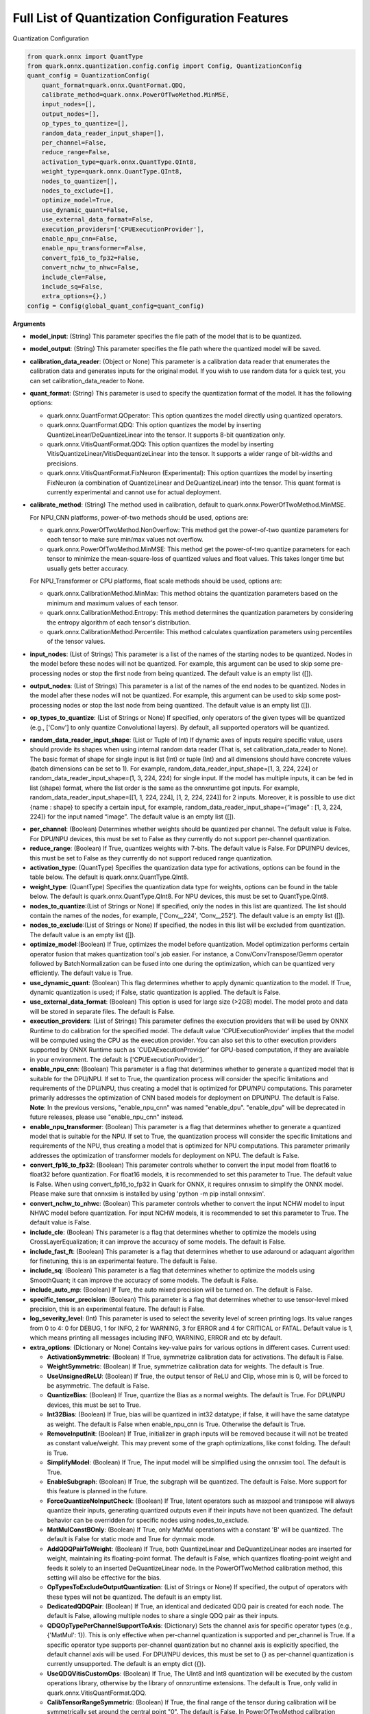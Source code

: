 Full List of Quantization Configuration Features
================================================

Quantization Configuration

.. code:: python

   from quark.onnx import QuantType
   from quark.onnx.quantization.config.config import Config, QuantizationConfig
   quant_config = QuantizationConfig(
       quant_format=quark.onnx.QuantFormat.QDQ,
       calibrate_method=quark.onnx.PowerOfTwoMethod.MinMSE,
       input_nodes=[],
       output_nodes=[],
       op_types_to_quantize=[],
       random_data_reader_input_shape=[],
       per_channel=False,
       reduce_range=False,
       activation_type=quark.onnx.QuantType.QInt8,
       weight_type=quark.onnx.QuantType.QInt8,
       nodes_to_quantize=[],
       nodes_to_exclude=[],
       optimize_model=True,
       use_dynamic_quant=False,
       use_external_data_format=False,
       execution_providers=['CPUExecutionProvider'],
       enable_npu_cnn=False,
       enable_npu_transformer=False,
       convert_fp16_to_fp32=False,
       convert_nchw_to_nhwc=False,
       include_cle=False,
       include_sq=False,
       extra_options={},)
   config = Config(global_quant_config=quant_config)

**Arguments**

*  **model_input**: (String) This parameter specifies the file path of the model that is to be quantized.
*  **model_output**: (String) This parameter specifies the file path where the quantized model will be saved. 
*  **calibration_data_reader**: (Object or None) This parameter is a calibration data reader that enumerates the calibration data and generates inputs for the original model. If you wish to use random data for a quick test, you can set calibration_data_reader to None. 
*  **quant_format**: (String) This parameter is used to specify the quantization format of the model. It has the following options: 

   -  quark.onnx.QuantFormat.QOperator: This option quantizes the model directly using quantized operators. 
   -  quark.onnx.QuantFormat.QDQ: This option quantizes the model by inserting QuantizeLinear/DeQuantizeLinear into the tensor. It supports 8-bit quantization only. 
   -  quark.onnx.VitisQuantFormat.QDQ: This option quantizes the model by inserting VitisQuantizeLinear/VitisDequantizeLinear into the tensor. It supports a wider range of bit-widths and precisions. 
   -  quark.onnx.VitisQuantFormat.FixNeuron (Experimental): This option quantizes the model by inserting FixNeuron (a combination of QuantizeLinear and DeQuantizeLinear) into the tensor. This quant format is currently experimental and cannot use for actual deployment. 

*  **calibrate_method**: (String) The method used in calibration, default to quark.onnx.PowerOfTwoMethod.MinMSE.
   
   For NPU_CNN platforms, power-of-two methods should be used, options are:
   
   -  quark.onnx.PowerOfTwoMethod.NonOverflow: This method get the power-of-two quantize parameters for each tensor to make sure min/max values not overflow.
   -  quark.onnx.PowerOfTwoMethod.MinMSE: This method get the power-of-two quantize parameters for each tensor to minimize the mean-square-loss of quantized values and float values. This takes longer time but usually gets better accuracy.
   
   For NPU_Transformer or CPU platforms, float scale methods should be used, options are:
   
   -  quark.onnx.CalibrationMethod.MinMax: This method obtains the
      quantization parameters based on the minimum and maximum values of
      each tensor.
   -  quark.onnx.CalibrationMethod.Entropy: This method determines the
      quantization parameters by considering the entropy algorithm of each
      tensor's distribution.
   -  quark.onnx.CalibrationMethod.Percentile: This method calculates 
      quantization parameters using percentiles of the tensor values.
*  **input_nodes**: (List of Strings) This parameter is a list of the
   names of the starting nodes to be quantized. Nodes in the model
   before these nodes will not be quantized. For example, this argument
   can be used to skip some pre-processing nodes or stop the first node
   from being quantized. The default value is an empty list ([]).
*  **output_nodes**: (List of Strings) This parameter is a list of the
   names of the end nodes to be quantized. Nodes in the model after
   these nodes will not be quantized. For example, this argument can be
   used to skip some post-processing nodes or stop the last node from
   being quantized. The default value is an empty list ([]).
*  **op_types_to_quantize**: (List of Strings or None) If specified,
   only operators of the given types will be quantized (e.g., ['Conv']
   to only quantize Convolutional layers). By default, all supported
   operators will be quantized.
*  **random_data_reader_input_shape**: (List or Tuple of Int) If dynamic
   axes of inputs require specific value, users should provide its
   shapes when using internal random data reader (That is, set
   calibration_data_reader to None). The basic format of shape for
   single input is list (Int) or tuple (Int) and all dimensions should
   have concrete values (batch dimensions can be set to 1). For example,
   random_data_reader_input_shape=[1, 3, 224, 224] or
   random_data_reader_input_shape=(1, 3, 224, 224) for single input. If
   the model has multiple inputs, it can be fed in list (shape) format,
   where the list order is the same as the onnxruntime got inputs. For
   example, random_data_reader_input_shape=[[1, 1, 224, 224], [1, 2,
   224, 224]] for 2 inputs. Moreover, it is possible to use dict {name :
   shape} to specify a certain input, for example,
   random_data_reader_input_shape={“image” : [1, 3, 224, 224]} for the
   input named “image”. The default value is an empty list ([]).
-  **per_channel**: (Boolean) Determines whether weights should be
   quantized per channel. The default value is False. For DPU/NPU
   devices, this must be set to False as they currently do not support
   per-channel quantization.
-  **reduce_range**: (Boolean) If True, quantizes weights with 7-bits.
   The default value is False. For DPU/NPU devices, this must be set to
   False as they currently do not support reduced range quantization.
-  **activation_type**: (QuantType) Specifies the quantization data type
   for activations, options can be found in the table below. The default
   is quark.onnx.QuantType.QInt8.
-  **weight_type**: (QuantType) Specifies the quantization data type for
   weights, options can be found in the table below. The default is
   quark.onnx.QuantType.QInt8. For NPU devices, this must be set to
   QuantType.QInt8.
-  **nodes_to_quantize**:(List of Strings or None) If specified, only
   the nodes in this list are quantized. The list should contain the
   names of the nodes, for example, ['Conv\__224', 'Conv\__252']. The
   default value is an empty list ([]).
-  **nodes_to_exclude**:(List of Strings or None) If specified, the
   nodes in this list will be excluded from quantization. The default
   value is an empty list ([]).
-  **optimize_model**:(Boolean) If True, optimizes the model before
   quantization. Model optimization performs certain operator fusion
   that makes quantization tool's job easier. For instance, a
   Conv/ConvTranspose/Gemm operator followed by BatchNormalization can
   be fused into one during the optimization, which can be quantized
   very efficiently. The default value is True.
-  **use_dynamic_quant**: (Boolean) This flag determines whether to apply
   dynamic quantization to the model. If True, dynamic quantization is used;
   if False, static quantization is applied. The default is False.
-  **use_external_data_format**: (Boolean) This option is used for large
   size (>2GB) model. The model proto and data will be stored in
   separate files. The default is False.
-  **execution_providers**: (List of Strings) This parameter defines the
   execution providers that will be used by ONNX Runtime to do
   calibration for the specified model. The default value
   'CPUExecutionProvider' implies that the model will be computed using
   the CPU as the execution provider. You can also set this to other
   execution providers supported by ONNX Runtime such as
   'CUDAExecutionProvider' for GPU-based computation, if they are
   available in your environment. The default is
   ['CPUExecutionProvider'].
-  **enable_npu_cnn**: (Boolean) This parameter is a flag that
   determines whether to generate a quantized model that is suitable for
   the DPU/NPU. If set to True, the quantization process will consider
   the specific limitations and requirements of the DPU/NPU, thus
   creating a model that is optimized for DPU/NPU computations. This
   parameter primarily addresses the optimization of CNN based models
   for deployment on DPU/NPU. The default is False. **Note**: In the
   previous versions, "enable_npu_cnn" was named "enable_dpu".
   "enable_dpu" will be deprecated in future releases, please use
   "enable_npu_cnn" instead.
-  **enable_npu_transformer**: (Boolean) This parameter is a flag that
   determines whether to generate a quantized model that is suitable for
   the NPU. If set to True, the quantization process will consider the
   specific limitations and requirements of the NPU, thus creating a
   model that is optimized for NPU computations. This parameter
   primarily addresses the optimization of transformer models for
   deployment on NPU. The default is False.
-  **convert_fp16_to_fp32**: (Boolean) This parameter controls whether
   to convert the input model from float16 to float32 before
   quantization. For float16 models, it is recommended to set this
   parameter to True. The default value is False. When using
   convert_fp16_to_fp32 in Quark for ONNX, it requires onnxsim to
   simplify the ONNX model. Please make sure that onnxsim is installed
   by using 'python -m pip install onnxsim'.
-  **convert_nchw_to_nhwc**: (Boolean) This parameter controls whether
   to convert the input NCHW model to input NHWC model before
   quantization. For input NCHW models, it is recommended to set this
   parameter to True. The default value is False.
-  **include_cle**: (Boolean) This parameter is a flag that determines
   whether to optimize the models using CrossLayerEqualization; it can
   improve the accuracy of some models. The default is False.
-  **include_fast_ft**: (Boolean) This parameter is a flag that
   determines whether to use adaround or adaquant algorithm for
   finetuning, this is an experimental feature. The default is False.
-  **include_sq**: (Boolean) This parameter is a flag that determines
   whether to optimize the models using SmoothQuant; it can improve the
   accuracy of some models. The default is False.
-  **include_auto_mp**: (Boolean) If Ture, the auto mixed precision will be turned on. 
   The default is False.
-  **specific_tensor_precision**: (Boolean) This parameter is a flag
   that determines whether to use tensor-level mixed precision, this is
   an experimental feature. The default is False.
-  **log_severity_level**: (Int) This parameter is used to select the
   severity level of screen printing logs. Its value ranges from 0 to 4: 0 for DEBUG,
   1 for INFO, 2 for WARNING, 3 for ERROR and 4 for CRITICAL or FATAL. Default value is 1,
   which means printing all messages including INFO, WARNING, ERROR and etc by default.
-  **extra_options**: (Dictionary or None) Contains key-value pairs for
   various options in different cases. Current used:

   -  **ActivationSymmetric**: (Boolean) If True, symmetrize calibration
      data for activations. The default is False.
   -  **WeightSymmetric**: (Boolean) If True, symmetrize calibration
      data for weights. The default is True.
   -  **UseUnsignedReLU**: (Boolean) If True, the output tensor of ReLU
      and Clip, whose min is 0, will be forced to be asymmetric. The
      default is False.
   -  **QuantizeBias**: (Boolean) If True, quantize the Bias as a normal
      weights. The default is True. For DPU/NPU devices, this must be
      set to True.
   -  **Int32Bias**: (Boolean) If True, bias will be quantized in int32
      datatype; if false, it will have the same datatype as weight. The
      default is False when enable_npu_cnn is True. Otherwise the
      default is True.
   -  **RemoveInputInit**: (Boolean) If True, initializer in graph
      inputs will be removed because it will not be treated as constant
      value/weight. This may prevent some of the graph optimizations,
      like const folding. The default is True.
   -  **SimplifyModel**: (Boolean) If True, The input model will be
      simplified using the onnxsim tool. The default is True.
   -  **EnableSubgraph**: (Boolean) If True, the subgraph will be
      quantized. The default is False. More support for this feature is
      planned in the future.
   -  **ForceQuantizeNoInputCheck**: (Boolean) If True, latent operators
      such as maxpool and transpose will always quantize their inputs,
      generating quantized outputs even if their inputs have not been
      quantized. The default behavior can be overridden for specific
      nodes using nodes_to_exclude.
   -  **MatMulConstBOnly**: (Boolean) If True, only MatMul operations
      with a constant 'B' will be quantized. The default is False for 
      static mode and True for dynmaic mode.
   -  **AddQDQPairToWeight**: (Boolean) If True, both QuantizeLinear and
      DeQuantizeLinear nodes are inserted for weight, maintaining its
      floating-point format. The default is False, which quantizes
      floating-point weight and feeds it solely to an inserted
      DeQuantizeLinear node. In the PowerOfTwoMethod calibration method,
      this setting will also be effective for the bias.
   -  **OpTypesToExcludeOutputQuantization**: (List of Strings or None)
      If specified, the output of operators with these types will not be
      quantized. The default is an empty list.
   -  **DedicatedQDQPair**: (Boolean) If True, an identical and
      dedicated QDQ pair is created for each node. The default is False,
      allowing multiple nodes to share a single QDQ pair as their
      inputs.
   -  **QDQOpTypePerChannelSupportToAxis**: (Dictionary) Sets the
      channel axis for specific operator types (e.g., {'MatMul': 1}).
      This is only effective when per-channel quantization is supported
      and per_channel is True. If a specific operator type supports
      per-channel quantization but no channel axis is explicitly
      specified, the default channel axis will be used. For DPU/NPU
      devices, this must be set to {} as per-channel quantization is
      currently unsupported. The default is an empty dict ({}).
   -  **UseQDQVitisCustomOps**: (Boolean) If True, The UInt8 and Int8
      quantization will be executed by the custom operations library,
      otherwise by the library of onnxruntime extensions. The default is
      True, only valid in quark.onnx.VitisQuantFormat.QDQ.
   -  **CalibTensorRangeSymmetric**: (Boolean) If True, the final range
      of the tensor during calibration will be symmetrically set around
      the central point "0". The default is False. In PowerOfTwoMethod
      calibration method, the default is True.
   -  **CalibMovingAverage**: (Boolean) If True, the moving average of
      the minimum and maximum values will be computed when the
      calibration method selected is MinMax. The default is False. In
      PowerOfTwoMethod calibration method, this should be set to False.
   -  **CalibMovingAverageConstant**: (Float) Specifies the constant
      smoothing factor to use when computing the moving average of the
      minimum and maximum values. The default is 0.01. This is only
      effective when the calibration method selected is MinMax and
      CalibMovingAverage is set to True. In PowerOfTwoMethod calibration
      method, this option is unsupported.
   -  **Percentile**: (Float) If the calibration method is set to
      'quark.onnx.CalibrationMethod.Percentile,' then this parameter can
      be set to the percentage for percentile. The default is 99.999.
   -  **RandomDataReaderInputDataRange**: (Dict or None) Specifies the
      data range for each inputs if used random data reader
      (calibration_data_reader is None). Currently, if set to None then
      the random value will be 0 or 1 for all inputs, otherwise range
      [-128,127] for unsigned int, range [0,255] for signed int and
      range [0,1] for other float inputs. The default is None.
   -  **Int16Scale**: (Boolean) If True, the float scale will be
      replaced by the closest value corresponding to M and 2\ **N, where
      the range of M and 2**\ N is within the representation range of
      int16 and uint16. The default is False.
   -  **MinMSEMode**: (String) When using
      quark.onnx.PowerOfTwoMethod.MinMSE, you can specify the method for
      calculating minmse. By default, minmse is calculated using all
      calibration data. Alternatively, you can set the mode to
      "MostCommon", where minmse is calculated for each batch separately
      and take the most common value. The default setting is 'All'.
   -  **ConvertBNToConv**: (Boolean) If True, the BatchNormalization
      operation will be converted to Conv operation. The default is True
      when enable_npu_cnn is True.
   -  **ConvertReduceMeanToGlobalAvgPool**: (Boolean) If True, the
      Reduce Mean operation will be converted to Global Average Pooling
      operation. The default is True when enable_npu_cnn is True.
   -  **SplitLargeKernelPool**: (Boolean) If True, the large kernel
      Global Average Pooling operation will be split into multiple
      Average Pooling operation. The default is True when enable_npu_cnn
      is True.
   -  **ConvertSplitToSlice**: (Boolean) If True, the Split operation
      will be converted to Slice operation. The default is True when
      enable_npu_cnn is True.
   -  **FuseInstanceNorm**: (Boolean) If True, the split instance norm
      operation will be fused to InstanceNorm operation. The default is
      True when enable_npu_cnn is True.
   -  **FuseL2Norm**: (Boolean) If True, a set of L2norm operations will
      be fused to L2Norm operation. The default is True when
      enable_npu_cnn is True.
   -  **FuseLayerNorm**: (Boolean) If True, a set of LayerNorm
      operations will be fused to LayerNorm operation. The default is
      True when enable_npu_cnn is True.
   -  **ConvertClipToRelu**: (Boolean) If True, the Clip operations that
      has a min value of 0 will be converted to ReLU operations. The
      default is True when enable_npu_cnn is True.
   -  **SimulateDPU**: (Boolean) If True, a simulation transformation
      that replaces some operations with an approximate implementation
      will be applied for DPU when enable_npu_cnn is True. The default
      is True.
   -  **ConvertLeakyReluToDPUVersion**: (Boolean) If True, the Leaky
      Relu operation will be converted to DPU version when SimulateDPU
      is True. The default is True.
   -  **ConvertSigmoidToHardSigmoid**: (Boolean) If True, the Sigmoid
      operation will be converted to Hard Sigmoid operation when
      SimulateDPU is True. The default is True.
   -  **ConvertHardSigmoidToDPUVersion**: (Boolean) If True, the Hard
      Sigmoid operation will be converted to DPU version when
      SimulateDPU is True. The default is True.
   -  **ConvertAvgPoolToDPUVersion**: (Boolean) If True, the global or
      kernel-based Average Pooling operation will be converted to DPU
      version when SimulateDPU is True. The default is True.
   -  **ConvertReduceMeanToDPUVersion**: (Boolean) If True, the
      ReduceMean operation will be converted to DPU version when
      SimulateDPU is True. The default is True.
   -  **ConvertSoftmaxToDPUVersion**: (Boolean) If True, the Softmax
      operation will be converted to DPU version when SimulateDPU is
      True. The default is False.
   -  **NPULimitationCheck**: (Boolean) If True, the quantization scale
      will be adjust due to the limitation of DPU/NPU. The default is
      True.
   -  **AdjustShiftCut**: (Boolean) If True, adjust the shift cut of
      nodes when NPULimitationCheck is True. The default is True.
   -  **AdjustShiftBias**: (Boolean) If True, adjust the shift bias of
      nodes when NPULimitationCheck is True. The default is True.
   -  **AdjustShiftRead**: (Boolean) If True, adjust the shift read of
      nodes when NPULimitationCheck is True. The default is True.
   -  **AdjustShiftWrite**: (Boolean) If True, adjust the shift write of
      nodes when NPULimitationCheck is True. The default is True.
   -  **AdjustHardSigmoid**: (Boolean) If True, adjust the pos of hard
      sigmoid nodes when NPULimitationCheck is True. The default is
      True.
   -  **AdjustShiftSwish**: (Boolean) If True, adjust the shift swish
      when NPULimitationCheck is True. The default is True.
   -  **AlignConcat**: (Boolean) If True, adjust the quantization pos of
      concat when NPULimitationCheck is True. The default is True.
   -  **AlignPool**: (Boolean) If True, adjust the quantization pos of
      pooling when NPULimitationCheck is True. The default is True.
   -  **AlignPad**: (Boolean) If True, adjust the quantization pos of
      pad when NPULimitationCheck is True. The default is True.
   -  **AlignSlice**: (Boolean) If True, adjust the quantization pos of
      slice when NPULimitationCheck is True. The default is True.
   -  **ReplaceClip6Relu**: (Boolean) If True, Replace Clip(0,6) with
      Relu in the model. The default is False.
   -  **CLESteps**: (Int) Specifies the steps for CrossLayerEqualization
      execution when include_cle is set to true, The default is 1, When
      set to -1, an adaptive CrossLayerEqualization will be conducted.
      The default is 1.
   -  **CLETotalLayerDiffThreshold**: (Float) Specifies The threshold
      represents the sum of mean transformations of
      CrossLayerEqualization transformations across all layers when
      utilizing CrossLayerEqualization. The default is 2e-7.
   -  **CLEScaleAppendBias**: (Boolean) Whether the bias be included
      when calculating the scale of the weights, The default is True.
   -  **FastFinetune**: (Dictionary) A parameter used to specify the
      settings for fast finetune.
      
      -  **OptimAlgorithm**: (String) The specified algorithm for fast finetune. Optional values are “adaround” and “adaquant”. The
         “adaround” adjusts the weights rounding function, which is
         relatively stable and might converge faster. The “adaquant” trains
         the weight (and bias optional) directly, so might have a greater
         improvement if the parameters, especially the learning rate and
         batch size, are optimal. The default value is “adaround”.
      -  **OptimDevice**: (String) The compute device for fast finetune.
         Optional values are “cpu”, “hip:0” and “cuda:0”. The default value
         is “cpu”.
      -  **FixedSeed**: (Int) Seed for random data generator, that makes
         the fast finetuned results could be reproduced.
      -  **DataSize**: (Int) Specifies the size of the data used for
         finetuning. Its recommended setting the batch size of the data to
         1 in the data reader to ensure counting the size accurately. It
         uses all the data from the data reader by default.
      -  **BatchSize**: (Int) Batch size for finetuning. The larger batch
         size, usually the better accuracy but the longer training time.
         The default value is 1.
      -  **NumBatches**: (Int) The mini-batches in a iteration. It should
         always be 1. The default value is 1.
      -  **NumIterations**: (Int) The Iterations for finetuning. The more
         iterations, the better accuracy but the longer training time. The
         default value is 1000.
      -  **LearningRate**: (Float) Learning rate of finetuning for all
         layers. It has a significant impact on the accuracy improvement,
         you need to try some learning rates to get a better result for
         your model. The default value is 0.1 for AdaRound and 0.00001 for
         AdaQuant.
      -  **EarlyStop**: (Bool) If average loss of a certain number of
         iterations decreases comparing with the previous one, the training
         of the layer will stop early. It will accelerate the finetuning
         process and avoid overfitting. The default value is False.
      -  **LRAdjust**: (Tuple) Besides the overall learning rate, users
         could set up a scheme to adjust learning rate further according to
         the mean square error (MSE) between the quantized module and
         original float module. Its a tuple contains two members, the
         first one is a threshold of the MSE and the second one is the new
         learning rate. For example, setting as (1.0, 0.2) means using a
         new learning rate 0.2 for the layer whose MSE is bigger than 1.0.
      -  **TargetOpType**: (List) The target operation types to finetune.
         The default value is [Conv, ConvTranspose, Gemm,
         InstanceNormalization].
      -  **SelectiveUpdate**: (Bool) If the end-to-end accuracy does not
         improve after finetuned a certain layer, discard the optimized
         weight (and bias) of the layer. The default value is False.
      -  **UpdateBias**: (Bool) Specifies whether to update bias
         parameters during fine-tuning. Its only available for AdaQuant.
         The default value is False.
      -  **OutputQDQ**: (Bool) Specifies whether include the output
         tensors QDQ pair of the compute nodes for finetuning. The default
         value is False.
      -  **DropRatio**: (Float) Specifies the ratio to drop the input
         data from the float module. It ranges from 0 to 1, 0 represents
         the input data is from the float module fully, 1 represents all
         from quantized module. The default value is 0.5.
      -  **LogPeriod**: (Int) Indicate how many iterations to print the
         log once. The default value is NumIterations/10.
   -  **SmoothAlpha**: (Float) This parameter control how much
      difficulty we want to migrate from activation to weights, The
      default value is 0.5.
   -  **RemoveQDQConvRelu**: (Boolean) If True, the QDQ between
      Conv/Add/Gemm and Relu will be removed for DPU. The default is
      True.
   -  **RemoveQDQConvLeakyRelu**: (Boolean) If True, the QDQ between
      Conv/Add/Gemm and LeakyRelu will be removed for DPU. The default
      is True.
   -  **RemoveQDQConvPRelu**: (Boolean) If True, the QDQ between
      Conv/Add/Gemm and PRelu will be removed for DPU. The default is
      True.
   -  **RemoveQDQInstanceNorm**: (Boolean) If True, the QDQ between
      InstanceNorm and Relu/LeakyRelu/PRelu will be removed for DPU. The
      default is False.
   -  **FoldBatchNorm**: (Boolean) If True, the BatchNormalization
      operation will be fused with Conv, ConvTranspose or Gemm
      operation. The BatchNormalization operation after Concat operation
      will also be fused, if the all input operations of the Concat
      operation are Conv, ConvTranspose or Gemm operatons.The default is
      True.
   -  **FixShapes**: (String) Set the input_shapes of the quantized
      model to a fixed shape by default if not explicitly specified. The
      example: 'FixShapes':'input_1:[1,224,224,3];input_2:[1,96,96,3]'
   -  **MixedPrecisionTensor**: (Dictionary) A parameter used to specify
      the settings for mixed precision tensors. It is a dictionary where
      the keys are of the VitisQuantType/QuantType enumeration type, and
      the values are lists containing tensors that need to be processed
      using mixed precision.
      Example:"MixedPrecisionTensor":{quark.onnx.VitisQuantType.QBFloat16:['/stem/stem.2/Relu_output_0',
      'onnx::Conv_664', 'onnx::Conv_665']} **Note**:If there is a tensor
      with bias, 'Int32Bias' needs set to False.
   -  **AutoMixprecision**: (Dictionary) A parameter used to specify the
      settings for auto mixed precision.

      -  **DataSize**: (Int) Specifies the size of the data used for mix-precision. The entire datareader will be used by default.
      -  **TargetOpType**: (Set) The user defined op type set for mix-precision. The default value is ('Conv', 'ConvTranspose', 'Gemm').
      -  **TargetQuantType**: (QuantType) Activation data type to be mixed in the model if 'ActTargetQuantType' is not given. Error will be raised if TargetQuantType is not specified.
      -  **ActTargetQuantType**: (QuantType) Activation data type to be mixed in the model. 
         If both ActTargetQuantType and WeightTargetQuantType are not specified, the ActTargetQuantType will be same as TargetQuantType.
         If only ActTargetQuantType is not specified, the ActTargetQuantType will be the original activation_type.
      -  **WeightTargetQuantType**: (QuantType) Weight data type to be mixed in the model. 
         If both ActTargetQuantType and WeightTargetQuantType are not specified, the ActTargetQuantType will be same as TargetQuantType.
         If only WeightTargetQuantType is not specified, the WeightTargetQuantType will be the original weight_type.
      -  **BiasTargetQuantType**: (QuantType) Bias data type to be mixed in the model.
         If BiasTargetQuantType is not specified and Int32Bias is True, the BiasTargetQuantType will be int32.
         If BiasTargetQuantType is not specified and Int32Bias is False, the BiasTargetQuantType will be same as WeightTargetQuantType.
      -  **OutputIndex**: (Int) The index of model output to be calculated for loss.
      -  **L2Target**: (Float) The L2 loss will be no larger than the L2Target. 
         If L2Target is not specified, the model will be quantized to the target quant type.
      -  **Top1AccTarget**: (Float) The Top1 accuracy loss will be no larger than the Top1AccTarget. 
         If Top1AccTarget is not specified, the model will be quantized to the target quant type.
      -  **EvaluateFunction**: (Function) The function to measure top1 accuracy loss. Input of the function is model output(numpy tensor), 
         output of the function is top1 accuracy(between 0~1). If EvaluateFunction is not specfied while Top1AccTarget is given, error will be raised. 
      -  **NumTarget**: (Int) Specified the number of nodes for mix-precision to minimize the loss. The default value of NumTarget is 0.
      -  **TargetTensors**: (List) Specified the names of nodes to mix into the target quant type. It's a experimental option and will be deprecated in the future. The default value is [].
      -  **TargetIndices**: (List) Specified the indices (based on sensitivity analysis results) of the nodes to mix into the target quant type. The default value is [].
      -  **ExcludeIndices**: (List) Specified the indices (based on sensitivity analysis results) of the nodes not to mix into the target quant type. The default value is [].
      -  **NoInputQDQShared**: (Bool) If True, will skip the nodes who shared the input Q/DQ pair with other nodes. The default value is True.
      -  **AutoMixUseFastFT**: (Bool) If True, will perform fast finetune to improve accuracy after mixed a layer. The default value is False.
      
   -  **FoldRelu**: (Boolean) If True, the Relu will be fold to Conv
      when use VitisQuantFormat. The default is False.
   -  **CalibDataSize**: (Int) This parameter controls how many data are
      used for calibration. The default to using all the data in the
      calibration dataloader.
   -  **SaveTensorHistFig**: (Boolean) If True, save the tensor
      histogram to the file 'tensor_hist' in the working directory. The
      default is False.
   -  **WeightsOnly**: (Boolean) If True, only quantize weights of the
      model. The default is False.

Table 7. Quantize Types can be selected for different Quantize Formats

+-----------------------+-----------------------+-----------------------+
| quant_format          | quant_type            | comments              |
+=======================+=======================+=======================+
| QuantFormat.QDQ       | QuantType.QUInt8      | Implemented by native |
|                       | QuantType.QInt8       | QuantizeLi            |
|                       |                       | near/DequantizeLinear |
+-----------------------+-----------------------+-----------------------+
| quark.onnx            | QuantType.QUInt8      | Implemented by        |
| .VitisQuantFormat.QDQ | QuantType.QInt8       | customized            |
|                       | quark.onnx.V          | VitisQuantizeLinear/  |
|                       | itisQuantType.QUInt16 | VitisDequantizeLinear |
|                       | quark.onnx.           |                       |
|                       | VitisQuantType.QInt16 |                       |
|                       | quark.onnx.V          |                       |
|                       | itisQuantType.QUInt32 |                       |
|                       | quark.onnx.           |                       |
|                       | VitisQuantType.QInt32 |                       |
|                       | quark.onnx.Vi         |                       |
|                       | tisQuantType.QFloat16 |                       |
|                       | quark.onnx.Vit        |                       |
|                       | isQuantType.QBFloat16 |                       |
+-----------------------+-----------------------+-----------------------+

**Note** : For pure UInt8 or Int8 quantization, we recommend that users
set quant_format to QuantFormat.QDQ as it uses native
QuantizeLinear/DequantizeLinear operations which may have better
compatibility and performance.

.. raw:: html

   <!-- 
   ## License
   Copyright (C) 2023, Advanced Micro Devices, Inc. All rights reserved. SPDX-License-Identifier: MIT
   -->
